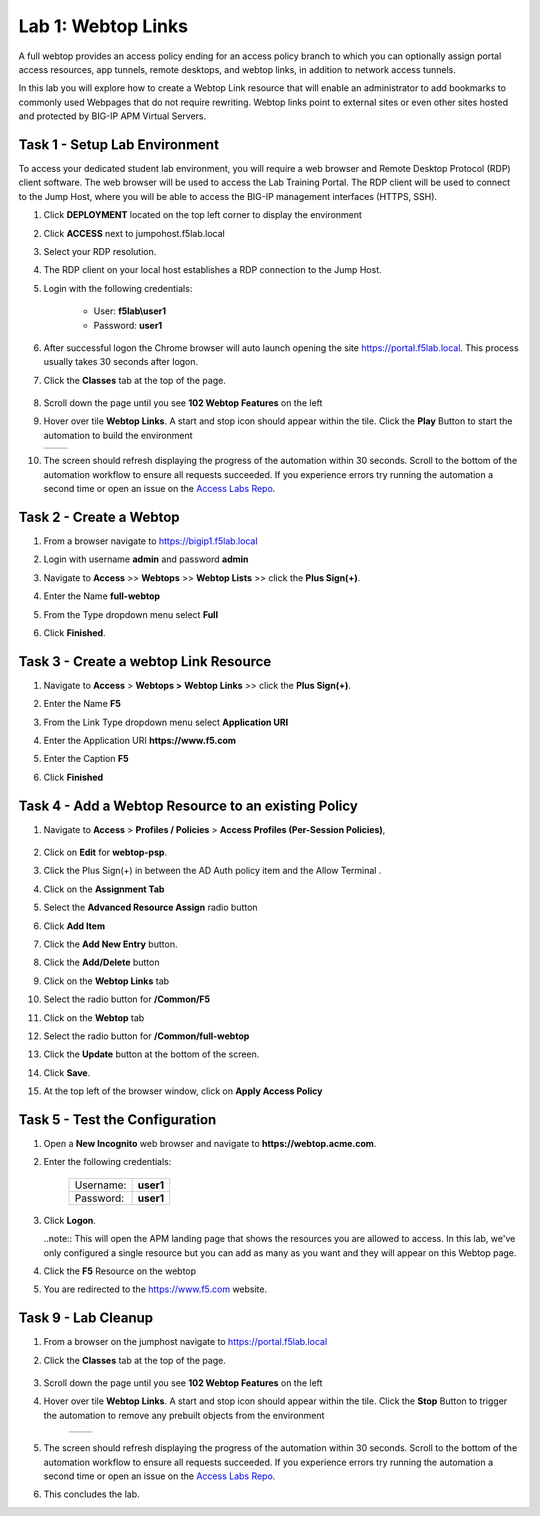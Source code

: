 Lab 1: Webtop Links
====================
A full webtop provides an access policy ending for an access policy branch to which you can optionally assign portal access resources, app tunnels, remote desktops, and webtop links, in addition to network access tunnels.

In this lab you will explore how to create a Webtop Link resource that will enable an administrator to add bookmarks to commonly used Webpages that do not require rewriting.  Webtop links point to external sites or even other sites hosted and protected by BIG-IP APM Virtual Servers.



Task 1 - Setup Lab Environment
-----------------------------------

To access your dedicated student lab environment, you will require a web browser and Remote Desktop Protocol (RDP) client software. The web browser will be used to access the Lab Training Portal. The RDP client will be used to connect to the Jump Host, where you will be able to access the BIG-IP management interfaces (HTTPS, SSH).

#. Click **DEPLOYMENT** located on the top left corner to display the environment

#. Click **ACCESS** next to jumpohost.f5lab.local

   |image001|

#. Select your RDP resolution.

#. The RDP client on your local host establishes a RDP connection to the Jump Host.

#. Login with the following credentials:

         - User: **f5lab\\user1**
         - Password: **user1**

#. After successful logon the Chrome browser will auto launch opening the site https://portal.f5lab.local.  This process usually takes 30 seconds after logon.

#. Click the **Classes** tab at the top of the page.

	|image002|

#. Scroll down the page until you see **102 Webtop Features** on the left

   |image003|

#. Hover over tile **Webtop Links**. A start and stop icon should appear within the tile.  Click the **Play** Button to start the automation to build the environment

   +---------------+-------------+
   | |image004|    | |image005|  |
   +---------------+-------------+

#. The screen should refresh displaying the progress of the automation within 30 seconds.  Scroll to the bottom of the automation workflow to ensure all requests succeeded.  If you experience errors try running the automation a second time or open an issue on the `Access Labs Repo <https://github.com/f5devcentral/access-labs>`__.

   |image006|


Task 2 - Create a Webtop 
--------------------------


#. From a browser navigate to https://bigip1.f5lab.local

#. Login with username **admin** and password **admin**

   |image009|


#. Navigate to **Access** >> **Webtops** >> **Webtop Lists** >> click the **Plus Sign(+)**.

   |image010|

#. Enter the Name **full-webtop**
#. From the Type dropdown menu select **Full**
#. Click **Finished**.

   |image011|

Task 3 - Create a webtop Link Resource
-----------------------------------------

#. Navigate to **Access** > **Webtops >** **Webtop Links** >> click the **Plus Sign(+)**.

   |image012|


#. Enter the Name **F5**
#. From the Link Type dropdown menu select **Application URI**
#. Enter the Application URI **https://www.f5.com**
#. Enter the Caption **F5**
#. Click **Finished**

   |image013|


Task 4 - Add a Webtop Resource to an existing Policy
------------------------------------------------------

#. Navigate to **Access** > **Profiles / Policies** > **Access Profiles (Per-Session Policies)**, 

    |image014|

#. Click on **Edit** for **webtop-psp**. 

   |image015|

#. Click the Plus Sign(+) in between the AD Auth policy item and the Allow Terminal .

   |image016|


#. Click on the **Assignment Tab**
#. Select the **Advanced Resource Assign** radio button
#. Click **Add Item**

   |image017|

#. Click the **Add New Entry** button.
#. Click the **Add/Delete** button

   |image018|




#. Click on the **Webtop Links** tab
#. Select the radio button for **/Common/F5**

   |image019|


#. Click on the **Webtop** tab
#. Select the radio button for **/Common/full-webtop**
#. Click the **Update** button at the bottom of the screen.

   |image020|

#. Click **Save**.

   |image021|



#. At the top left of the browser window, click on **Apply Access Policy**

   |image022|


Task 5 - Test the Configuration
---------------------------------

#. Open a **New Incognito** web browser and navigate to **https://webtop.acme.com**. 
#. Enter the following credentials:

    +-------------+--------------+
    |Username:    |**user1**     |
    +-------------+--------------+
    |Password:    |**user1**     |
    +-------------+--------------+

#. Click **Logon**.

   |image023|


   ..note:: This will open the APM landing page that shows the resources you are allowed to access. In this lab, we've only configured a single resource but you can add as many as you want and they will appear on this Webtop page.

#. Click the **F5** Resource on the webtop

   |image024|

#.  You are redirected to the https://www.f5.com website.  

   |image025| 


Task 9 - Lab Cleanup
------------------------

#. From a browser on the jumphost navigate to https://portal.f5lab.local

#. Click the **Classes** tab at the top of the page.

    |image002|

#. Scroll down the page until you see **102 Webtop Features** on the left

   |image003|

#. Hover over tile **Webtop Links**. A start and stop icon should appear within the tile.  Click the **Stop** Button to trigger the automation to remove any prebuilt objects from the environment

    +---------------+-------------+
    | |image004|    | |image007|  |
    +---------------+-------------+


#. The screen should refresh displaying the progress of the automation within 30 seconds.  Scroll to the bottom of the automation workflow to ensure all requests succeeded.  If you experience errors try running the automation a second time or open an issue on the `Access Labs Repo <https://github.com/f5devcentral/access-labs>`__.

   |image008|

#. This concludes the lab.

   |image000|



.. |image000| image:: ./media/lab01/000.png
.. |image001| image:: ./media/lab01/001.png
.. |image002| image:: ./media/lab01/002.png
.. |image003| image:: ./media/lab01/003.png
.. |image004| image:: ./media/lab01/004.png
.. |image005| image:: ./media/lab01/005.png
.. |image006| image:: ./media/lab01/006.png
.. |image007| image:: ./media/lab01/007.png
.. |image008| image:: ./media/lab01/008.png
.. |image009| image:: ./media/lab01/009.png
.. |image010| image:: ./media/lab01/010.png
.. |image011| image:: ./media/lab01/011.png
.. |image012| image:: ./media/lab01/012.png
.. |image013| image:: ./media/lab01/013.png
.. |image014| image:: ./media/lab01/014.png
.. |image015| image:: ./media/lab01/015.png
.. |image016| image:: ./media/lab01/016.png
.. |image017| image:: ./media/lab01/017.png
.. |image018| image:: ./media/lab01/018.png
.. |image019| image:: ./media/lab01/019.png
.. |image020| image:: ./media/lab01/020.png
.. |image021| image:: ./media/lab01/021.png
.. |image022| image:: ./media/lab01/022.png
.. |image023| image:: ./media/lab01/023.png
.. |image024| image:: ./media/lab01/024.png
.. |image025| image:: ./media/lab01/025.png
